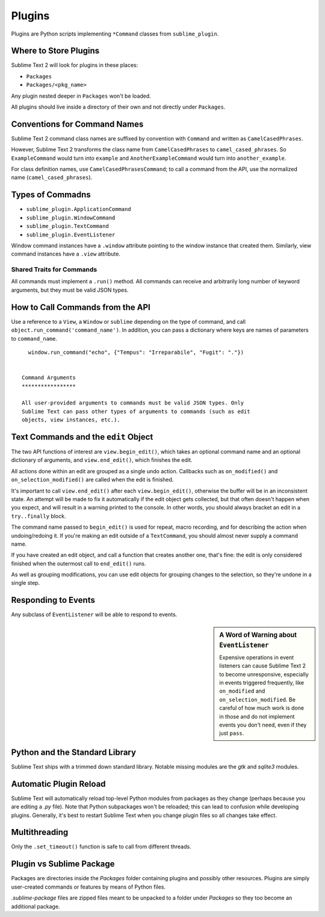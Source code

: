 Plugins
=======

.. seealso::

   :doc:`API Reference <../reference/api>`
        More information on the Python API.


Plugins are Python scripts implementing ``*Command`` classes from ``sublime_plugin``.

Where to Store Plugins
**********************

Sublime Text 2 will look for plugins in these places:

* ``Packages``
* ``Packages/<pkg_name>``

Any plugin nested deeper in ``Packages`` won't be loaded.

All plugins should live inside a directory of their own and not directly
under ``Packages``.


Conventions for Command Names
*****************************

Sublime Text 2 command class names are suffixed by convention with ``Command`` and
written as ``CamelCasedPhrases``.

However, Sublime Text 2 transforms the class name from ``CamelCasedPhrases`` to
``camel_cased_phrases``. So ``ExampleCommand`` would turn into ``example``
and ``AnotherExampleCommand`` would turn into ``another_example``.

For class definition names, use ``CamelCasedPhrasesCommand``;
to call a command from the API, use the normalized name (``camel_cased_phrases``).


Types of Commadns
*****************

* ``sublime_plugin.ApplicationCommand``
* ``sublime_plugin.WindowCommand``
* ``sublime_plugin.TextCommand``
* ``sublime_plugin.EventListener``

Window command instances have a ``.window`` attribute pointing to the window
instance that created them. Similarly, view command instances have a ``.view``
attribute.

Shared Traits for Commands
--------------------------

All commands must implement a ``.run()`` method.
All commands can receive and arbitrarily long number of keyword arguments,
but they must be valid JSON types.


How to Call Commands from the API
*********************************

Use a reference to a ``View``, a ``Window`` or ``sublime`` depending on
the type of command, and call ``object.run_command('command_name')``.
In addition, you can pass a dictionary where keys are names of parameters
to ``command_name``. ::

   window.run_command("echo", {"Tempus": "Irreparabile", "Fugit": "."})


 Command Arguments
 *****************

 All user-provided arguments to commands must be valid JSON types. Only
 Sublime Text can pass other types of arguments to commands (such as edit
 objects, view instances, etc.).


Text Commands and the ``edit`` Object
*************************************

The two API functions of interest are ``view.begin_edit()``, which takes an optional command name and an optional dictionary of arguments, and ``view.end_edit()``, which finishes the edit.

All actions done within an edit are grouped as a single undo action. Callbacks such as ``on_modified()`` and ``on_selection_modified()`` are called when the edit is finished.

It's important to call ``view.end_edit()`` after each ``view.begin_edit()``, otherwise the buffer will be in an inconsistent state. An attempt will be made to fix it automatically if the edit object gets collected, but that often doesn't happen when you expect, and will result in a warning printed to the console. In other words, you should always bracket an edit in a ``try..finally`` block.

The command name passed to ``begin_edit()`` is used for repeat, macro recording, and for describing the action when undoing/redoing it. If you're making an edit outside of a ``TextCommand``, you should almost never supply a command name.

If you have created an edit object, and call a function that creates another one, that's fine: the edit is only considered finished when the outermost call to ``end_edit()`` runs.

As well as grouping modifications, you can use edit objects for grouping changes to the selection, so they're undone in a single step.


Responding to Events
********************

Any subclass of ``EventListener`` will be able to respond to events.

.. sidebar:: A Word of Warning about ``EventListener``

	Expensive operations in event listeners can cause Sublime Text 2 to become
	unresponsive, especially in events triggered frequently, like ``on_modified``
	and ``on_selection_modified``. Be careful of how much work is done in those
	and do not implement events you don't need, even if they just ``pass``.


Python and the Standard Library
*******************************

Sublime Text ships with a trimmed down standard library. Notable missing
modules are the *gtk* and *sqlite3* modules.


Automatic Plugin Reload
***********************

Sublime Text will automatically reload top-level Python modules from packages
as they change (perhaps because you are editing a *.py* file). Note that
Python subpackages won't be reloaded; this can lead to confusion while
developing plugins. Generally, it's best to restart Sublime Text when you
change plugin files so all changes take effect.


Multithreading
**************

Only the ``.set_timeout()`` function is safe to call from different threads.


Plugin vs Sublime Package
*************************

Packages are directories inside the *Packages* folder containing plugins and
possibly other resources. Plugins are simply user-created commands or features
by means of Python files.

*.sublime-package* files are zipped files meant to be unpacked to a folder
under *Packages* so they too become an additional package.
